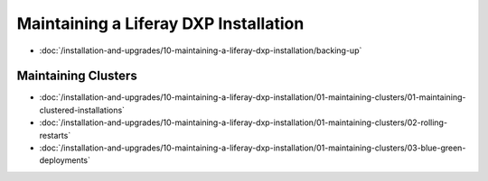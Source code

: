 Maintaining a Liferay DXP Installation
======================================

-  :doc:`/installation-and-upgrades/10-maintaining-a-liferay-dxp-installation/backing-up`

Maintaining Clusters
--------------------

-  :doc:`/installation-and-upgrades/10-maintaining-a-liferay-dxp-installation/01-maintaining-clusters/01-maintaining-clustered-installations`
-  :doc:`/installation-and-upgrades/10-maintaining-a-liferay-dxp-installation/01-maintaining-clusters/02-rolling-restarts`
-  :doc:`/installation-and-upgrades/10-maintaining-a-liferay-dxp-installation/01-maintaining-clusters/03-blue-green-deployments`
